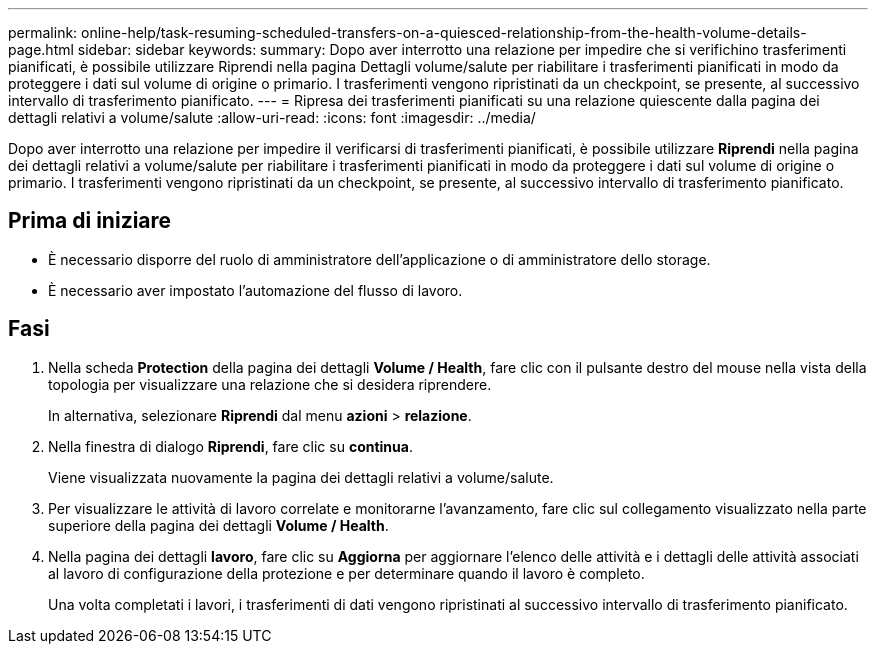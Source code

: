 ---
permalink: online-help/task-resuming-scheduled-transfers-on-a-quiesced-relationship-from-the-health-volume-details-page.html 
sidebar: sidebar 
keywords:  
summary: Dopo aver interrotto una relazione per impedire che si verifichino trasferimenti pianificati, è possibile utilizzare Riprendi nella pagina Dettagli volume/salute per riabilitare i trasferimenti pianificati in modo da proteggere i dati sul volume di origine o primario. I trasferimenti vengono ripristinati da un checkpoint, se presente, al successivo intervallo di trasferimento pianificato. 
---
= Ripresa dei trasferimenti pianificati su una relazione quiescente dalla pagina dei dettagli relativi a volume/salute
:allow-uri-read: 
:icons: font
:imagesdir: ../media/


[role="lead"]
Dopo aver interrotto una relazione per impedire il verificarsi di trasferimenti pianificati, è possibile utilizzare *Riprendi* nella pagina dei dettagli relativi a volume/salute per riabilitare i trasferimenti pianificati in modo da proteggere i dati sul volume di origine o primario. I trasferimenti vengono ripristinati da un checkpoint, se presente, al successivo intervallo di trasferimento pianificato.



== Prima di iniziare

* È necessario disporre del ruolo di amministratore dell'applicazione o di amministratore dello storage.
* È necessario aver impostato l'automazione del flusso di lavoro.




== Fasi

. Nella scheda *Protection* della pagina dei dettagli *Volume / Health*, fare clic con il pulsante destro del mouse nella vista della topologia per visualizzare una relazione che si desidera riprendere.
+
In alternativa, selezionare *Riprendi* dal menu *azioni* > *relazione*.

. Nella finestra di dialogo *Riprendi*, fare clic su *continua*.
+
Viene visualizzata nuovamente la pagina dei dettagli relativi a volume/salute.

. Per visualizzare le attività di lavoro correlate e monitorarne l'avanzamento, fare clic sul collegamento visualizzato nella parte superiore della pagina dei dettagli *Volume / Health*.
. Nella pagina dei dettagli *lavoro*, fare clic su *Aggiorna* per aggiornare l'elenco delle attività e i dettagli delle attività associati al lavoro di configurazione della protezione e per determinare quando il lavoro è completo.
+
Una volta completati i lavori, i trasferimenti di dati vengono ripristinati al successivo intervallo di trasferimento pianificato.


